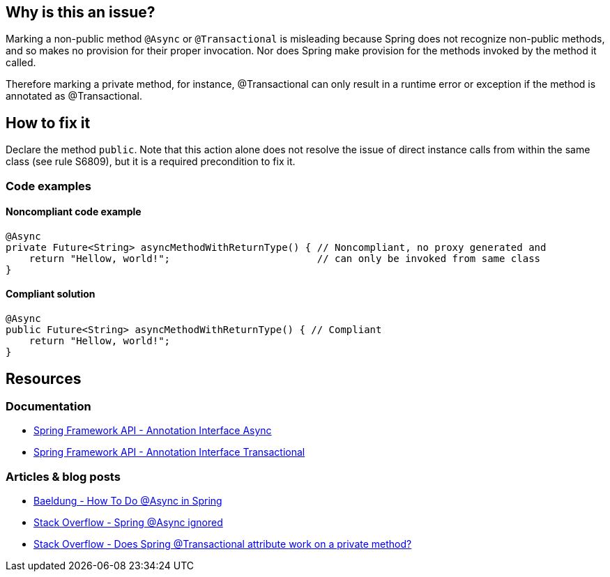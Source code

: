 == Why is this an issue?

Marking a non-public method `@Async` or `@Transactional` is misleading because Spring does not recognize non-public methods, and so makes no provision for their proper invocation.
Nor does Spring make provision for the methods invoked by the method it called.

Therefore marking a private method, for instance, @Transactional can only result in a runtime error or exception if the method is annotated as @Transactional.

== How to fix it

Declare the method `public`.
Note that this action alone does not resolve the issue of direct instance calls from within the same class (see rule S6809), but it is a required precondition to fix it.

=== Code examples

==== Noncompliant code example

[source,java,diff-id=1,diff-type=noncompliant]
----
@Async
private Future<String> asyncMethodWithReturnType() { // Noncompliant, no proxy generated and
    return "Hellow, world!";                         // can only be invoked from same class
}
----

==== Compliant solution

[source,java,diff-id=1,diff-type=compliant]
----
@Async
public Future<String> asyncMethodWithReturnType() { // Compliant
    return "Hellow, world!";
}
----


== Resources

=== Documentation

- https://docs.spring.io/spring-framework/docs/current/javadoc-api/org/springframework/scheduling/annotation/Async.html[Spring Framework API - Annotation Interface Async]
- https://docs.spring.io/spring-framework/docs/current/javadoc-api/org/springframework/transaction/annotation/Transactional.html[Spring Framework API - Annotation Interface Transactional]

=== Articles & blog posts

- https://www.baeldung.com/spring-async[Baeldung - How To Do @Async in Spring]
- https://stackoverflow.com/questions/22561775/spring-async-ignored[Stack Overflow - Spring @Async ignored]
- https://stackoverflow.com/questions/4396284/does-spring-transactional-attribute-work-on-a-private-method[Stack Overflow - Does Spring @Transactional attribute work on a private method?]


ifdef::env-github,rspecator-view[]

== Comments And Links
(visible only on this page)

=== on 21 Nov 2014, 12:28:29 Freddy Mallet wrote:
Two questions/remarks:

* Are we talking about private methods or about non-public methods ? If my feeling is correct this rule should only target private methods
* I would tag the rule with the label "spring"
* As this rule is associated to the Reliability characteristic, I think the default severity should be "Critical"

=== on 21 Nov 2014, 13:28:08 Ann Campbell wrote:
The Spring docs are pretty clear that only `public` method can actually be `@Transactional`

=== on 21 Nov 2014, 14:14:44 Freddy Mallet wrote:
Ok Ann, so I would replace :


"Therefore marking a private method"


by


"Therefore marking for instance a private method"


to prevent any misunderstanding

=== on 27 Nov 2018, 13:06:43 Semyon Danilov wrote:
\[~ann.campbell.2] Actually, any method can be Transactional if you're using AspectJ compiler, it's stated in the docs https://docs.spring.io/spring/docs/4.2.x/spring-framework-reference/html/transaction.html[here]. The excerpt:


----
Method visibility and @Transactional

When using proxies, you should apply the @Transactional annotation only to methods with public visibility. If you do annotate protected, private or package-visible methods with the @Transactional annotation, no error is raised, but the annotated method does not exhibit the configured transactional settings. Consider the use of AspectJ (see below) if you need to annotate non-public methods.
----

=== on 27 Nov 2018, 13:33:30 Ann Campbell wrote:
FYI [~alexandre.gigleux] ^

endif::env-github,rspecator-view[]
